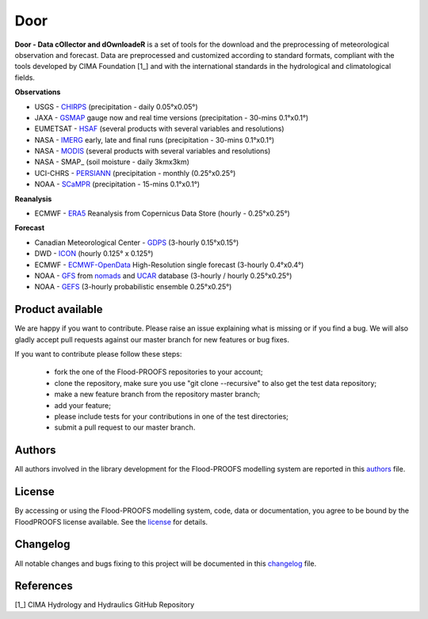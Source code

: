 Door
=============================
**Door - Data cOllector and dOwnloadeR** is a set of tools for the download and the preprocessing of meteorological observation and forecast. Data are preprocessed and customized according to standard formats, compliant with the tools developed by CIMA Foundation [1_] and with the international standards in the hydrological and climatological fields.

**Observations**

- USGS - CHIRPS_ (precipitation - daily 0.05°x0.05°)
- JAXA - GSMAP_ gauge now and real time versions (precipitation - 30-mins 0.1°x0.1°)
- EUMETSAT - HSAF_ (several products with several variables and resolutions)
- NASA - IMERG_ early, late and final runs (precipitation - 30-mins 0.1°x0.1°)
- NASA - MODIS_ (several products with several variables and resolutions)
- NASA - SMAP_ (soil moisture - daily 3kmx3km)
- UCI-CHRS - PERSIANN_ (precipitation - monthly (0.25°x0.25°)
- NOAA - SCaMPR_ (precipitation - 15-mins 0.1°x0.1°)

**Reanalysis**

- ECMWF - ERA5_ Reanalysis from Copernicus Data Store (hourly - 0.25°x0.25°)

**Forecast**

- Canadian Meteorological Center - GDPS_ (3-hourly 0.15°x0.15°)
- DWD - ICON_ (hourly 0.125° x 0.125°)
- ECMWF - ECMWF-OpenData_ High-Resolution single forecast (3-hourly 0.4°x0.4°)
- NOAA - GFS_ from nomads_ and UCAR_ database (3-hourly / hourly 0.25°x0.25°)
- NOAA - GEFS_ (3-hourly probabilistic ensemble 0.25°x0.25°)

Product available
*************************

We are happy if you want to contribute. Please raise an issue explaining what is missing or if you find a bug. We will also gladly accept pull requests against our master branch for new features or bug fixes.

If you want to contribute please follow these steps:

    • fork the one of the Flood-PROOFS repositories to your account;
    • clone the repository, make sure you use "git clone --recursive" to also get the test data repository;
    • make a new feature branch from the repository master branch;
    • add your feature;
    • please include tests for your contributions in one of the test directories;
    • submit a pull request to our master branch.

Authors
*******

All authors involved in the library development for the Flood-PROOFS modelling system are reported in this authors_ file.

License
*******

By accessing or using the Flood-PROOFS modelling system, code, data or documentation, you agree to be bound by the FloodPROOFS license available. See the license_ for details. 

Changelog
*********

All notable changes and bugs fixing to this project will be documented in this changelog_ file.

References
**********
| [1_] CIMA Hydrology and Hydraulics GitHub Repository

.. _license: LICENSE.rst
.. _changelog: CHANGELOG.rst
.. _authors: AUTHORS.rst
.. _GDPS: https://weather.gc.ca/grib/grib2_glb_25km_e.html
.. _CHIRPS: https://www.chc.ucsb.edu/data/chirps
.. _ICON: https://www.dwd.de/EN/research/weatherforecasting/num_modelling/01_num_weather_prediction_modells/icon_description.html
.. _ECMWF-OpenData: https://www.ecmwf.int/en/forecasts/datasets/open-data
.. _ERA5: https://www.ecmwf.int/en/forecasts/dataset/ecmwf-reanalysis-v5
.. _nomads: https://nomads.ncep.noaa.gov/
.. _UCAR: https://data.ucar.edu/
.. _GFS: https://www.ncei.noaa.gov/products/weather-climate-models/global-forecast
.. _GEFS: https://www.ncei.noaa.gov/products/weather-climate-models/global-ensemble-forecast
.. _GSMAP: https://sharaku.eorc.jaxa.jp/GSMaP/
.. _HSAF: https://hsaf.meteoam.it/
.. _IMERG: https://gpm.nasa.gov/data/imerg
.. _MODIS: https://modis.gsfc.nasa.gov/about/
.. _PERSIANN: https://chrsdata.eng.uci.edu/
.. _SCaMPR: https://www.star.nesdis.noaa.gov/smcd/emb/ff/SCaMPR.php